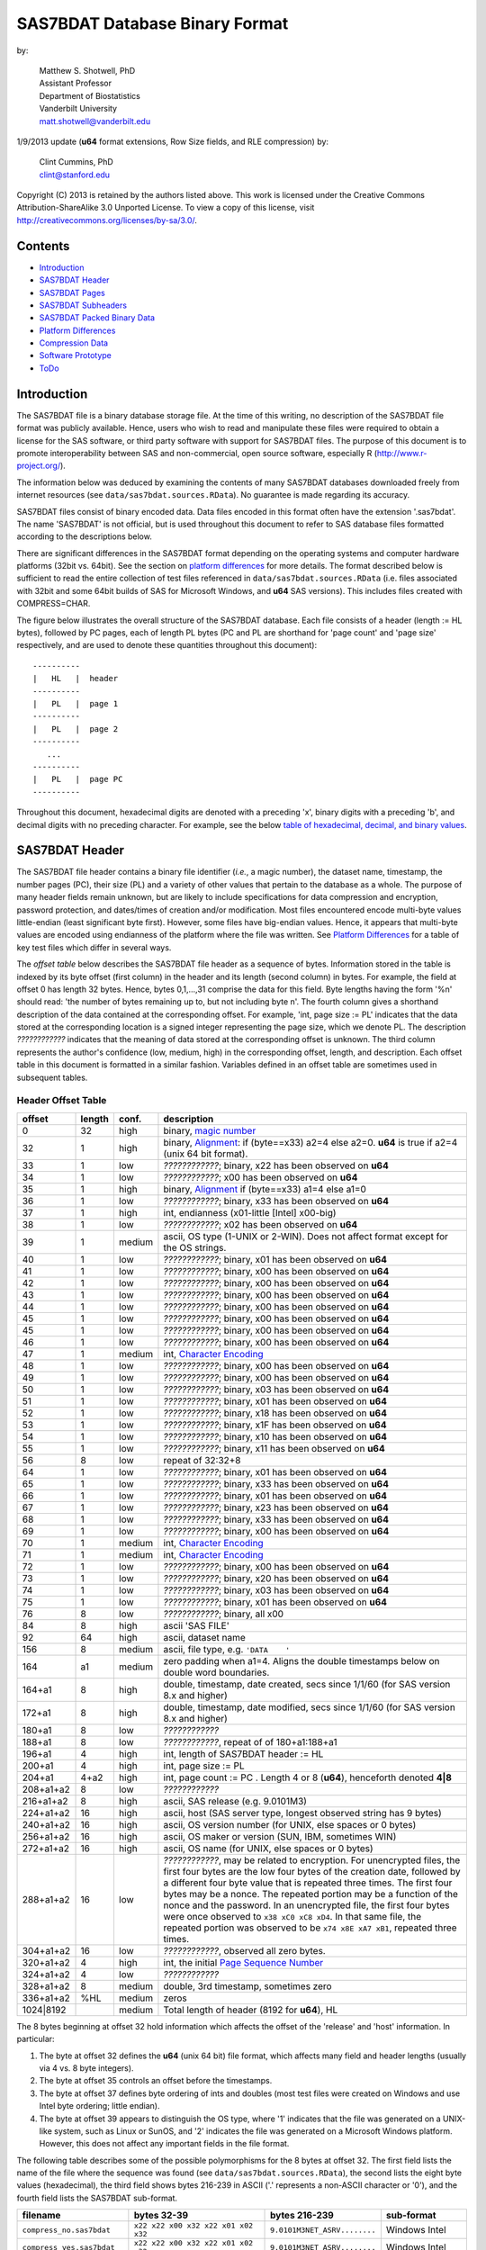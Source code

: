 ===============================
SAS7BDAT Database Binary Format
===============================

by:

    | Matthew S. Shotwell, PhD
    | Assistant Professor
    | Department of Biostatistics
    | Vanderbilt University
    | matt.shotwell@vanderbilt.edu

1/9/2013 update (**u64** format extensions, Row Size fields, and RLE compression) by:

    | Clint Cummins, PhD
    | clint@stanford.edu


Copyright (C) 2013 is retained by the authors listed above.
This work is licensed under the Creative Commons Attribution-ShareAlike 3.0 Unported License.
To view a copy of this license, visit http://creativecommons.org/licenses/by-sa/3.0/.

Contents
========

- `Introduction`_
- `SAS7BDAT Header`_
- `SAS7BDAT Pages`_
- `SAS7BDAT Subheaders`_
- `SAS7BDAT Packed Binary Data`_
- `Platform Differences`_
- `Compression Data`_
- `Software Prototype`_
- `ToDo`_

Introduction
============

The SAS7BDAT file is a binary database storage file.
At the time of this writing, no description of the SAS7BDAT file format was publicly available.
Hence, users who wish to read and manipulate these files were required to obtain a license for the SAS software, or third party software with support for SAS7BDAT files.
The purpose of this document is to promote interoperability between SAS and non-commercial, open source software, especially R (http://www.r-project.org/).

The information below was deduced by examining the contents of many SAS7BDAT databases downloaded freely from internet resources (see ``data/sas7bdat.sources.RData``).
No guarantee is made regarding its accuracy.

SAS7BDAT files consist of binary encoded data.
Data files encoded in this format often have the extension '.sas7bdat'.
The name 'SAS7BDAT' is not official, but is used throughout this document to refer to SAS database files formatted according to the descriptions below.

There are significant differences in the SAS7BDAT format depending on the operating systems and computer hardware platforms (32bit vs. 64bit).
See the section on `platform differences`_ for more details.
The format described below is sufficient to read the entire collection of test files referenced in ``data/sas7bdat.sources.RData`` (i.e. files associated with 32bit and some 64bit builds of SAS for Microsoft Windows, and **u64** SAS versions).
This includes files created with COMPRESS=CHAR.

The figure below illustrates the overall structure of the SAS7BDAT database.
Each file consists of a header (length := HL bytes), followed by PC pages, each of length PL bytes (PC and PL are shorthand for 'page count' and 'page size' respectively, and are used to denote these quantities throughout this document)::

  ----------
  |   HL   |  header 
  ----------
  |   PL   |  page 1
  ----------
  |   PL   |  page 2
  ----------
     ...
  ----------
  |   PL   |  page PC
  ----------

Throughout this document, hexadecimal digits are denoted with a preceding 'x', binary digits with a preceding 'b', and decimal digits with no preceding character.
For example, see the below `table of hexadecimal, decimal, and binary values`_.

SAS7BDAT Header
===============

The SAS7BDAT file header contains a binary file identifier (*i.e.*, a magic number), the dataset name, timestamp, the number pages (PC), their size (PL) and a variety of other values that pertain to the database as a whole.
The purpose of many header fields remain unknown, but are likely to include specifications for data compression and encryption, password protection, and dates/times of creation and/or modification.
Most files encountered encode multi-byte values little-endian (least significant byte first).
However, some files have big-endian values.
Hence, it appears that multi-byte values are encoded using endianness of the platform where the file was written.
See `Platform Differences`_ for a table of key test files which differ in several ways.

The *offset table* below describes the SAS7BDAT file header as a sequence of bytes.
Information stored in the table is indexed by its byte offset (first column) in the header and its length (second column) in bytes.
For example, the field at offset 0 has length 32 bytes. Hence, bytes 0,1,...,31 comprise the data for this field.
Byte lengths having the form '%n' should read: 'the number of bytes remaining up to, but not including byte n'.
The fourth column gives a shorthand description of the data contained at the corresponding offset.
For example, 'int, page size := PL' indicates that the data stored at the corresponding location is a signed integer representing the page size, which we denote PL.
The description *????????????* indicates that the meaning of data stored at the corresponding offset is unknown.
The third column represents the author's confidence (low, medium, high) in the corresponding offset, length, and description.
Each offset table in this document is formatted in a similar fashion.
Variables defined in an offset table are sometimes used in subsequent tables.

Header Offset Table
-------------------

.. class:: offset-table

==============  ======  ======  ===============================================
offset          length  conf.   description
==============  ======  ======  ===============================================
0               32      high    binary, `magic number`_
32              1       high    binary, Alignment_: if (byte==x33) a2=4 else a2=0.  **u64** is true if a2=4 (unix 64 bit format).
33              1       low     *????????????*; binary, x22 has been observed on **u64**
34              1       low     *????????????*; x00 has been observed on **u64**
35              1       high    binary, Alignment_  if (byte==x33) a1=4 else a1=0
36              1       low     *????????????*; binary, x33 has been observed on **u64**
37              1       high    int, endianness (x01-little [Intel] x00-big)
38              1       low     *????????????*; x02 has been observed on **u64**
39              1       medium  ascii, OS type (1-UNIX or 2-WIN).  Does not affect format except for the OS strings.
40              1       low     *????????????*; binary, x01 has been observed on **u64**
41              1       low     *????????????*; binary, x00 has been observed on **u64**
42              1       low     *????????????*; binary, x00 has been observed on **u64**
43              1       low     *????????????*; binary, x00 has been observed on **u64**
44              1       low     *????????????*; binary, x00 has been observed on **u64**
45              1       low     *????????????*; binary, x00 has been observed on **u64**
45              1       low     *????????????*; binary, x00 has been observed on **u64**
46              1       low     *????????????*; binary, x00 has been observed on **u64**
47              1       medium  int, `Character Encoding`_
48              1       low     *????????????*; binary, x00 has been observed on **u64**
49              1       low     *????????????*; binary, x00 has been observed on **u64**
50              1       low     *????????????*; binary, x03 has been observed on **u64**
51              1       low     *????????????*; binary, x01 has been observed on **u64**
52              1       low     *????????????*; binary, x18 has been observed on **u64**
53              1       low     *????????????*; binary, x1F has been observed on **u64**
54              1       low     *????????????*; binary, x10 has been observed on **u64**
55              1       low     *????????????*; binary, x11 has been observed on **u64**
56              8       low     repeat of 32:32+8
64              1       low     *????????????*; binary, x01 has been observed on **u64**
65              1       low     *????????????*; binary, x33 has been observed on **u64**
66              1       low     *????????????*; binary, x01 has been observed on **u64**
67              1       low     *????????????*; binary, x23 has been observed on **u64**
68              1       low     *????????????*; binary, x33 has been observed on **u64**
69              1       low     *????????????*; binary, x00 has been observed on **u64**
70              1       medium  int, `Character Encoding`_
71              1       medium  int, `Character Encoding`_
72              1       low     *????????????*; binary, x00 has been observed on **u64**
73              1       low     *????????????*; binary, x20 has been observed on **u64**
74              1       low     *????????????*; binary, x03 has been observed on **u64**
75              1       low     *????????????*; binary, x01 has been observed on **u64**
76              8       low     *????????????*; binary, all x00
84              8       high    ascii 'SAS FILE'
92              64      high    ascii, dataset name
156             8       medium  ascii, file type, e.g. ``'DATA    '``
164             a1      medium  zero padding when a1=4.  Aligns the double timestamps below on double word boundaries.
164+a1          8       high    double, timestamp, date created, secs since 1/1/60 (for SAS version 8.x and higher)
172+a1          8       high    double, timestamp, date modified, secs since 1/1/60 (for SAS version 8.x and higher)
180+a1          8       low     *????????????*
188+a1          8       low     *????????????*, repeat of of 180+a1:188+a1
196+a1          4       high    int, length of SAS7BDAT header := HL
200+a1          4       high    int, page size := _`PL`
204+a1          4+a2    high    int, page count := PC .  Length 4 or 8 (**u64**), henceforth denoted **4|8**
208+a1+a2       8       low     *????????????*
216+a1+a2       8       high    ascii, SAS release  (e.g. 9.0101M3)
224+a1+a2       16      high    ascii, host  (SAS server type, longest observed string has 9 bytes)
240+a1+a2       16      high    ascii, OS version number (for UNIX, else spaces or 0 bytes)
256+a1+a2       16      high    ascii, OS maker or version (SUN, IBM, sometimes WIN)
272+a1+a2       16      high    ascii, OS name (for UNIX, else spaces or 0 bytes)
288+a1+a2       16      low     *????????????*, may be related to encryption.  For unencrypted files, the first four bytes are the low four bytes of the creation date, followed by a different four byte value that is repeated three times.  The first four bytes may be a nonce.  The repeated portion may be a function of the nonce and the password.  In an unencrypted file, the first four bytes were once observed to ``x38 xC0 xC8 xD4``.  In that same file, the repeated portion was observed to be ``x74 x8E xA7 xB1``, repeated three times.
304+a1+a2       16      low     *????????????*, observed all zero bytes.
320+a1+a2       4       high    int, the initial `Page Sequence Number`_
324+a1+a2       4       low     *????????????*
328+a1+a2       8       medium  double, 3rd timestamp, sometimes zero
336+a1+a2       %HL     medium  zeros
1024|8192               medium  Total length of header (8192 for **u64**), HL
==============  ======  ======  ===============================================

The 8 bytes beginning at offset 32 hold information which affects the offset of the 'release' and 'host' information.
In particular:

1. The byte at offset 32 defines the **u64** (unix 64 bit) file format, which affects many field and header lengths (usually via 4 vs. 8 byte integers).
2. The byte at offset 35 controls an offset before the timestamps.
3. The byte at offset 37 defines byte ordering of ints and doubles (most test files were created on Windows and use Intel byte ordering; little endian).
4. The byte at offset 39 appears to distinguish the OS type, where '1' indicates that the file was generated on a UNIX-like system, such as Linux or SunOS, and '2' indicates the file was generated on a Microsoft Windows platform. However, this does not affect any important fields in the file format.

The following table describes some of the possible polymorphisms for the 8 bytes at offset 32.
The first field lists the name of the file where the sequence was found (see ``data/sas7bdat.sources.RData``), the second lists the eight byte values (hexadecimal), the third field shows bytes 216-239 in ASCII ('.' represents a non-ASCII character or '\0'), and the fourth field lists the SAS7BDAT sub-format.

=========================== =================================== ============================ ======================
filename                    bytes 32-39                         bytes 216-239                sub-format
=========================== =================================== ============================ ======================
``compress_no.sas7bdat``    ``x22 x22 x00 x32 x22 x01 x02 x32`` ``9.0101M3NET_ASRV........`` Windows Intel
``compress_yes.sas7bdat``   ``x22 x22 x00 x32 x22 x01 x02 x32`` ``9.0101M3NET_ASRV........`` Windows Intel
``lowbwt_i386.sas7bdat``    ``x22 x22 x00 x32 x22 x01 x02 x32`` ``9.0202M0W32_VSPRO.......`` Windows Intel
``missing_values.sas7bdat`` ``x22 x22 x00 x32 x22 x01 x02 x32`` ``9.0202M0W32_VSPRO.......`` Windows Intel
``obs_all_perf_1.sas7bdat`` ``x22 x22 x00 x32 x22 x01 x02 x32`` ``9.0101M3XP_PRO..........`` Windows Intel
``adsl.sas7bdat``           ``x22 x22 x00 x33 x33 x01 x02 x32`` ``....9.0202M3X64_ESRV....`` Windows x64 Intel
``eyecarex.sas7bdat``       ``x22 x22 x00 x33 x22 x00 x02 x31`` ``....9.0000M0WIN.........`` Unix non-Intel
``lowbwt_x64.sas7bdat``     ``x22 x22 x00 x33 x33 x01 x02 x32`` ``....9.0202M2X64_VSPRO...`` Windows x64 Intel
``natlterr1994.sas7bdat``   ``x33 x22 x00 x33 x33 x00 x02 x31`` ``........9.0101M3SunOS...`` u64 Unix non-Intel
``natlterr2006.sas7bdat``   ``x33 x22 x00 x33 x33 x00 x02 x31`` ``........9.0101M3SunOS...`` u64 Unix non-Intel
``txzips.sas7bdat``         ``x33 x22 x00 x33 x33 x01 x02 x31`` ``........9.0201M0Linux...`` u64 Unix Intel
=========================== =================================== ============================ ======================

.. _`table of hexadecimal, decimal, and binary values`:

The binary representation for the hexadecimal values present in the table above are given below.

===========  =======  =============
hexadecimal  decimal  binary
===========  =======  =============
``x01``      ``001``  ``b00000001``
``x02``      ``002``  ``b00000010``
``x22``      ``034``  ``b00010010``
``x31``      ``049``  ``b00011001``
``x32``      ``050``  ``b00011010``
``x33``      ``051``  ``b00011011``
===========  =======  =============

Alignment
+++++++++

In files generated by 64 bit builds of SAS, 'alignment' means that all data field offsets containing doubles or 8 byte ints should be a multiple of 8 bytes.
For files generated by 32 bit builds of SAS, the alignment is 4 bytes.
Because `SAS7BDAT Packed Binary Data`_ may contain double precision values, it appears that all data rows are 64 bit aligned, regardless of whether the file was written with a 32 bit or 64 bit build of SAS.
Alignment of data structures according to the platform word length (4 bytes for 32 bit, and 8 bytes for 64 bit architectures) facilitates efficient operations on data stored in memory.
It also suggests that parts of SAS7BDAT data file format are platform dependent.
One theory is that the SAS implementation utilizes a common C or C++ structure or class to reference data stored in memory.
When compiled, these structures are aligned according to the word length of the target platform. Of course, when SAS was originally written, platform differences may not have been foreseeable.
Hence, these inconsistencies may not have been intentional.

Magic Number
++++++++++++

The SAS7BDAT magic number is the following 32 byte (hex) sequence::

   x00 x00 x00 x00   x00 x00 x00 x00
   x00 x00 x00 x00   xc2 xea x81 x60
   xb3 x14 x11 xcf   xbd x92 x08 x00
   x09 xc7 x31 x8c   x18 x1f x10 x11

In all test files except one (not listed in ``data/sas7bdat.sources.RData``), the magic number above holds.
The one anomalous file has the following magic number::

   x00 x00 x00 x00   x00 x00 x00 x00
   x00 x00 x00 x00   x00 x00 x00 x00 
   x00 x00 x00 x00   x00 x00 x00 x00 
   x00 x00 x00 x00   x18 x1f x10 x11

In addition, the anomalous file is associated with the SAS release "3.2TK".
Indeed, this file may not have been written by SAS.
Otherwise, the anomalous file appears to be formatted similarly to other test files.

Character Encoding
++++++++++++++++++

A one byte integer at header offset 47, 70, and 71 indicates the character encoding of string data.
The different values may indicate different encodings of different sections of text.
The table below lists the values that are known to occur and the associated character encoding.

==============  ==============  =============
Encoding byte   SAS name        iconv name
==============  ==============  =============
0               (Unspecified)   (Unspecified)
20              utf-8           UTF-8
28              us-ascii        US-ASCII
29              latin1          ISO-8859-1
30              latin2          ISO-8859-2
31              latin3          ISO-8859-3
32              latin4          ISO-8859-4
33              cyrillic        ISO-8859-5
34              arabic          ISO-8859-6
35              greek           ISO-8859-7
36              hebrew          ISO-8859-8
37              latin5          ISO-8859-9
38              latin6          ISO-8859-10
39              thai            ISO-8859-11
40              latin9          ISO-8859-15
41              pcoem437        CP437
42              pcoem850        CP850
43              pcoem852        CP852
44              pcoem857        CP857
45              pcoem858        CP858
46              pcoem862        CP862
47              pcoem864        CP864
48              pcoem865        CP865
49              pcoem866        CP866
50              pcoem869        CP869
51              pcoem874        CP874
52              pcoem921        CP921
53              pcoem922        CP922
54              pcoem1129       CP1129
55              msdos720        CP720
56              msdos737        CP737
57              msdos775        CP775
58              pcoem860        CP860
59              pcoem863        CP863
60              wlatin2         WINDOWS-1250
61              wcyrillic       WINDOWS-1251
62              wlatin1         WINDOWS-1252
63              wgreek          WINDOWS-1253
64              wturkish        WINDOWS-1254
65              whebrew         WINDOWS-1255
66              warabic         WINDOWS-1256
67              wbaltic         WINDOWS-1257
68              wvietnamese     WINDOWS-1258
69                              MACROMAN
70                              MACARABIC
71                              MACHEBREW
72                              MACGREEK
73                              MACTHAI
75                              MACTURKISH
76                              MACUKRAINE
118             ms-950          WINDOWS-950
119             euc-tw          EUC-TW
123             big5            BIG-5
125             euc-cn          EUC-CN
126             ms-936          WINDOWS-936
128             zwin            CP1381
134             euc-jp          EUC-JP
138             shift-jis       SHIFT-JIS
140             euc-kr          EUC-KR
141             kpce            CP949
142             kwin            CP949
163                             MACICELAND
167                             ISO-2022-JP
168                             ISO-2022-KR
169                             ISO-2022-CN
172                             ISO-2022-CN-EXT
204             any             (Unspecified)
205                             GB18030
227             latin8          ISO-8859-14
245                             MACCROATIAN
246                             MACCYRILLIC
247                             MACROMANIA
248                             SHIFT_JISX0213
==============  ==============  =============

When the encoding is unspecified, the file uses the encoding of the SAS session that produced it (usually Windows-1252).

Page Sequence Number
++++++++++++++++++++

Following the header, the content of a SAS7BDAT file is chunked into pages of a constant size (PL_ bytes).
Each of these pages has a unique four-byte integer, which acts as a page sequence number.
Instead of starting at page 1 and incrementing from there, the page sequence numbers start at a seemingly random number and then "increment" in a well-defined but haphazard manner.
The exact way in which they increment is unknown.

For example, if the initial page sequence number is xE2677F63, then it increments by going down by 1 four times, then up by 7 once (e.g., x63,x62,x61,x60, x67,x66,x65,x64, x6B,x6A,x69,x68, x6F,...).
If the initial page sequence number is xAB353E75, it increments by going up by 1 four times, then down by 7 % 16 (e.g., x75,x76,x77, x70,x71,x72,x73, x7C,x7D,x7E,x7F, x78,...).
For an initial sequence number of x3664FB5A, the value increments by going up by 1, then down by 4 (e.g., x5A,x5B, x58,x59, x5E,x5F, x5C,x5D, x52,x53, x50,x51, x56,x57, x54,x55, ...).

When reading a SAS7BDAT file, the page sequence numbers may be ignored.
When writing a SAS7BDAT file, a known sequence can used.

A relatively simple page sequence is one that starts with xF4A4FFF6.
It increments the low four bits with the pattern x6,x7, x4,x5, x2,x3, x0,x1, xE,xF, xC,xD xA,xB, x8,x9.
To go higher than x9, the low four bits restart at x6 and the rest of the number (xFFA4FF??) decrements by 1.

For example::

  xF4A4FFF6 - initial
  xF4A4FFF7 - page 1
  xF4A4FFF4 - page 2
  xF4A4FFF5 - page 3
  xF4A4FFF2 - page 4
  xF4A4FFF3 - page 5
  xF4A4FFF0 - page 6
  xF4A4FFF1 - page 7
  xF4A4FFFE - page 8
  xF4A4FFFF - page 9
  xF4A4FFFC - page 10
  xF4A4FFFD - page 11
  xF4A4FFFA - page 12
  xF4A4FFFB - page 13
  xF4A4FFF8 - page 14
  xF4A4FFF9 - page 15

  xF4A4FFE6 - page 16
  xF4A4FFE7 - page 17
  ...
  xF4A4FF08 - page 254
  xF4A4FF09 - page 255
  xF4A4FEF6 - page 256
  xF4A4FEF7 - page 257
  ...


SAS7BDAT Pages
==============

Following the SAS7BDAT header are pages of meta-information and data.
Each page can be one of (at least) four types.
The first three are those that contain meta-information (e.g. field/column attributes), packed binary data, or a combination of both.
These types are denoted 'meta', 'data', and 'mix' respectively.
Meta-information is required to correctly interpret the packed binary information.
Hence, this information must be parsed first.
A 'meta' page contains only meta-information.
A 'mix' page contains both meta-information and data.
A 'data' page contains only data.
In test files, the pages are ordered as zero or more 'meta' pages, followed by a 'mix' page, followed by zero or more 'data' pages.
In some test data files, there is a fourth page type, denoted 'amd'.
This page usually occurs last, and appears to contain amended meta-information.

Conceptually, all pages have the same structure and some parts are optional::

  ---------------------------------
  |            header             |  required 24|40 byte header
  |-------------------------------|
  |      subheader pointers       |  meta-information
  |-------------------------------|
  |  SAS7BDAT packed binary data  |  data
  |-------------------------------|
  |         unused space          |
  |-------------------------------|
  |  deleted flags for data rows  |  data
  |-------------------------------|
  | subheaders (meta-information) |  meta-information
  ---------------------------------

The `page offset table`_ below describes each page type.

Page Offset Table
-----------------

.. class:: offset-table

==============  ==============  ======  ===============================================
offset          length          conf.   description
==============  ==============  ======  ===============================================
0               4               high    int, next `Page Sequence Number`_
4               8|20            low     *????????????*
12|24           4|8             low     number of unused bytes on page
16|32           2               medium  int, bit field `page type`_ := PGTYPE
18|34           2               medium  int, data block count := _`BC`
20|36           2               medium  int, `subheader pointers`_ count := _`SC` <= `BC`_
22|38           2               low     *????????????*
24|40           SC*SL           high    SC `subheader pointers`_, SL = 12|24
24|40+SC*SL     DL              medium  8 byte alignment padding; DL = SC*SL - (((SC*SL + 7) % 8) * 8)
24|40+SC*SL+DL  RC * RL_        medium  `SAS7BDAT packed binary data`_ data row count := RC = (BC-SC)
B               % PL_           medium  subheader data, deleted flags, and/or unused bytes
==============  ==============	======  ===============================================

Page Type
+++++++++

.. class:: page-type-table

======  ====    ==========  ======================  ===================================
PGTYPE  name    subheaders  uncompressed row data   compressed row data
                            (after subheaders)      (in subheaders)
======  ====    ==========  ======================  ===================================
0       meta    yes (SC>0)  no  (BC=SC)             yes
256     data    no  (SC=0)  yes (RC=BC)             no
512     mix     yes (SC>0)  yes (RC=BC-SC)          no
1024    amd     yes?        yes?                    no?
16384   meta    yes (SC>0)  no (BC=SC)              yes
-28672  comp    no          no                      no
======  ====    ==========  ======================  ===================================

There are at least four page types 'meta', 'data', 'mix', and 'amd'.
These types are encoded in the most significant byte of a two byte bit field at page offset 16|32.
If no bit is set, the following page is of type 'meta'.
If the first, second, or third bits are set, then the page is of type 'data', 'mix', or 'amd', respectively.
Hence, if the two bytes are interpreted as an unsigned integer, then the 'meta', 'data', 'mix', and 'amd' types correspond to 0, 256, 512, and 1024, respectively. In compressed files, other bits (and sometimes multiple bits) have been set (e.g., ``1 << 16 | 1 << 13``, which is ``-28672`` signed, or ``36864`` unsigned).
However, the pattern is unclear.

If a page has meta-information, then it is of type 'meta', 'mix', or 'amd' and beginning at offset byte 24|40 are a sequence of SC SL-byte `subheader pointers`_, which point to an offset farther down the page, starting at the end of the page and moving backward.
`SAS7BDAT Subheaders`_ stored at these offsets hold meta-information about the database, including the column names, labels, and types.

If a page has data, then it is of type 'mix' or 'data'.
In page of type 'mix', packed binary data **begins at the next 8 byte boundary following the last subheader pointer**.
Formally, the data begin at offset 24|40+SC*SL+DL, where DL = (24|40+SC*SL+7) % 8 * 8 and '%' is the modulo operator.
If a page is of type 'data', then packed binary data begins at offset 24|40, because SC=0.

The 'comp' page was observed as page 2 of the `compress_yes.sas7bdat` test file (not distributed with the ``sas7bdat`` package).
It has BC and SC fields, but no subheader pointers.
It contains some initial data and 2 tables. The first table has many rows of length 24; its purpose is unknown.
The second table has one entry per data page with the page number and the number of data rows on the page for SC pages.
It could be used to access a particular row without reading all preceding data pages.

Subheader Pointers
++++++++++++++++++

The subheader pointers encode information about the offset and length of subheaders relative to the beginning of the page where the subheader pointer is located.

.. class:: offset-table

======= ======  ======  ===============================================
offset  length  conf.   description
======= ======  ======  ===============================================
0       4|8     high    int, offset from page start to subheader
4|8     4|8     high    int, length of subheader := _`QL`
8|16    1       medium  int, compression := _`COMP`
9|17    1       low     int, subheader type := ST
10|18   2|6     low     zeroes
12|24           high    Total length of subheader pointer 12|24 (**u64**), SL
======= ======  ======  ===============================================

When COMP=1, the subheader pointer should be ignored.
In this case QL is usually 0.
From observation, the final subheader pointer on a page always has COMP=1.
This may be used to indicate the end of the subheader pointers array.

======= ============
`COMP`_ description
======= ============
0       uncompressed
1       truncated (ignore data)
4       RLE compressed row data with control byte
======= ============

The subheaders with ST=0 have fixed size and the subheaders with ST=1 have a variable size.
All subheaders with ST=1 have an integer at offset 4|8 that is 4|8 bytes long whose value is the size of the subheader minus the size of the signature and the padding at the end of the subheader.

====    ============
ST      subheaders
====    ============
0       Row Size, Column Size, Subheader Counts, Column Format and Label, in Uncompressed file
1       Column Text, Column Names, Column Attributes, Column List
1       all subheaders (including row data), in Compressed file.
====    ============


SAS7BDAT Subheaders
===================

Subheaders contain meta-information regarding the SAS7BDAT database, including row and column counts, column names, labels, and types.
Each subheader is associated with a four- or eight-byte 'signature' (**u64**) that identifies the subheader type, and hence, how it should be parsed.

Some subheaders types may appear more than once.  The `Column Format subheader` is repeated once per variable.
The subheaders with variable sizes may appear more than once if its content would not fit in the space remaining on the page or within the maximum subheader size of 32767 bytes.
In all cases, when a subheader type appears more than once, all subheaders of the same type are consecutive within the SAS7BDAT file.
Furthermore, the subheader types are ordered as follows within the `Subheader Pointers`_ table.

1. `Row Size subheader`_
2. `Column Size subheader`_
3. `Subheader Counts subheader`_
4. `Column Text subheader`_
5. `Column Name subheader`_
6. `Column Attributes subheader`_
7. `Column List subheader`_
8. `Column Format and Label subheader`_

The subheaders cross-reference each other in two structured ways: with a "subheader location" and a "text reference".

A "_`subheader location`" field is composed of two integers, each 4|8 bytes long.
The first integer is the index of the page that has the subheader, with 1 indicating the page that immediately follows the file header.
The second integer is the index of the subheader pointer within the page's subheader pointer table.
A value of 1 indicates the subheader that is referred to by the first subheader pointer in the table, which is typically the last subheader physically on the page.
Both values may be 0 to indicate that the referent subheader does not exist.

A "_`text reference`" field is a pointer to a string of meta-information text, such as a variable name or a variable label.
All meta-information text for a SAS7BDAT is held within a `Column Text subheader`_ and a "text reference" is the location of a string within those subheaders.
A text reference field consists of three integers, each 2 bytes long.
The first integer is the index of the Column Text subheader, since there may be more than one of them.
A value of 0 indicates the first Column Text subheader.
The second integer is the offset of the text within the Column Text subheader from the end of the signature at offset 4|8.
This is always a multiple of 4.  The third integer is the size of the text, in bytes.
All references to the empty string (a string with 0 size) are given as three zeros.

Row Size Subheader
------------------

The row size subheader holds information about row length (in bytes), their total count, and their count on a page of type 'mix'.
Fields at offset 28|56 and higher are not needed to read the file, but are documented here for completeness.
Some of these appear to be buffer sizes that could be preallocated to hold the rest of the dataset.
Others appear to the location of metadata-information.
The four test files used for example data in the higher fields are ``eyecarex.sas7bdat``, ``acadindx.sas7bdat``, ``natlterr1994.sas7bdat``, ``txzips.sas7bdat`` (non-Intel/Intel x regular/u64).

.. class:: offset-table

=========   =========   ======  ===============================================
offset      length      conf.   description
=========   =========   ======  ===============================================
0           4|8         high    binary, signature xF7F7F7F7|xF7F7F7F700000000
4|8         4|8         low     *????????????*; x00 has been observed on **u64**
8|16        4|8         low     *????????????*; the number of subheaders + 2
12|24       4|8         low     *????????????*; x00 has been observed on **u64**
16|32       4|8         low     *????????????*; x00223011 has been observed on **u64**
20|40       4|8         high    int, row length (in bytes) := _`RL`.  This is the sum of all column lengths, rounded up to the nearest multiple of 8 if there's a numeric column.
24|48       4|8         high    int, total row count := TRC, includes deleted rows
28|56       4|8         low     *????????????*; number of deleted rows
32|64       4|8         low     *????????????*; x00 has been observed on **u64**
36|72       4|8         medium  int, number of `Column Format and Label Subheader`_ on first page where they appear := _`NCFL1`
40|80       4|8         medium  int, number of `Column Format and Label Subheader`_ on second page where they appear (or 0) := _`NCFL2`
44|88       4|8         medium  Sum of the size of the payload of all `Column List Subheader`_ (subheader size - 28)
48|92       4|8         medium  Sum of the length of all variable names
52|104      4|8         medium  int, page size, equals PL
56|112      4|8         low     *????????????*; x00 has been observed on **u64**
60|120      4|8         medium  int, max possible row count on "mix" page := _`MRC`.  This may be larger than the actual number of rows on the mix page.
64|128      8|16        medium  sequence of 8|16 xFF, end of initial header
72|144      148|296     medium  zeroes
220|440     4           low     int, initial `Page Sequence Number`_ (equals value at offset 0 of first page)
224|444     28|44       low     zeroes
252|488     4|8         medium  zero usually, or 1 if dataset has processed with a PROC DATASETS REPAIR statement
256|496     4|8         medium  zero usually, or a timestamp if the dataset was processed with a PROC DATASETS REPAIR statement
260|504     4|8         medium  zero usually, or a timestamp if the dataset was processed with a PROC DATASETS REPAIR statement
264|512     8|16        low     two 4|8 byte integer values 1, 2 observed.  May be the `subheader location`_ of the first `Column Size Subheader`_
272|528     8|16        medium  two 4|8 byte integer values, a `subheader location`_ of the final subheader that isn't truncated (COMP is not 1)
280|544     8|16        medium  two 4|8 byte integer values that indicate the location of the first row of data.  This is like a `subheader location` in that the first integer is a page index and the second one is "block" index.  The integers are 0 and 3 if the dataset has no rows (TRC=0).  If the first row is on a 'mix' page, then the second integer the number of subheaders on the page plus 1.  Otherwise, the values are the index of the first 'data' page and 1.
288|560     8|16        medium  two 4|8 byte integer values that indicate the location of the final row of data.  The integers are 0 and 3 if the dataset has no rows (TRC=0).  If the final row is on a 'mix' page, then the second integer is the number of subheaders on the page plus the number of rows (TRC).  Otherwise, the values are the index of the final 'data' page and the number of rows on that page.
296|576     8|16        medium  the `subheader location`_ of the first `Column Format and Label subheader`_
304|592     40|80       low     zeroes
344|672     6           low     three two-byte integers: usually <0, 0|8, 4>.  This may be a `text reference`_ to the compression string.
350|678     6           high    A `text reference`_ to the dataset label
356|684     6           medium  A `text reference`_ to the dataset type, also called Creator Software := CSTR
362|690     6           low     zeroes, possibly a `text reference`_ to something that is the empty string in all test data files
368|696     6           low     three two-byte integers: usually <12, 8, 0>.  Possibly a `text reference`_ to the second entry in the first Column Text subheader.
376|702     6           low     A `text reference`_ to the Creator PROC step name := CPTR
382|710     34          low     zeroes
416|744     2           low     int, value 4
418|746     2           low     int, value 1
420|748     2           medium  int, number of Column Text subheaders in file := _`NCT`
422|750     2           medium  int, length of longest column name := MXNAM
424|752     2           medium  int, length of longest column label := MXLAB
426|754     12          low     zeroes
438|766     2           medium  int, number of data rows on a full 'data' page: INT[8*(PL - 24|40)/(1+8 * RL_)] (the space on a page after the header, divided by the row length + 1 bit for each row's deleted flag, rounded down); 0 for compressed file
440|768     4|8         low     zeroes
444|776     4|8         medium  TRC, repeated
448|784     19|11       low     zeroes
467|795     1           low     int, bit field, values 1,5
468|796     12          low	zeroes
480|808                 medium  Total length of subheader, QL
=========   =========   ======  ===============================================



Column Size Subheader 
---------------------

The column size subheader holds the number of columns (variables).

.. class:: offset-table

======= ======  ======  =================================
offset  length  conf.   description
======= ======  ======  =================================
0       4|8     high    binary, signature xF6F6F6F6|xF6F6F6F600000000
4|8     4|8     high    int, number of columns := NCOL
8|16    4|8     low     *????????????*  usually zeroes
12|24           medium  Total length of subheader, QL
======= ======  ======  =================================


Subheader Counts Subheader
--------------------------

This subheader contains information on the first and last appearances of at least 7 common subheader types.
Any of these subheaders may appear once or more. Multiple instances of a subheader provide information for an exclusive subset of columns.
The order in which data is read from multiple subheaders corresponds to the reading order (left to right) of columns.
The structure of this subheader was deduced and reported by Clint Cummins.

.. class:: offset-table

=========   ======= ======  ===============================================
offset      length  conf.   description
=========   ======= ======  ===============================================
0           4|8     high    int, signature -1024 (x00FCFFFF|x00FCFFFFFFFFFFFF)
4|8         4|8     low     int, length or offset, usually >= 48
8|16        4|8     low     int, usually 4
12|24       2       low     int, usually 7 (number of nonzero SCVs?)
14|26       50|94   low     *????????????*
64|120      12*LSCV medium  12 `subheader count vectors`_, length := LSCV = 20|40 bytes each
304|600             medium  Total length of subheader, QL
=========   ======= ======  ===============================================

Subheader Count Vectors
+++++++++++++++++++++++

The subheader count vectors encode information for each of 4 common subheader types, and potentially 12 total subheader types.

.. class:: offset-table

======= ======  ======  =====================================================
offset  length  conf.   description
======= ======  ======  =====================================================
0       4|8     high    int, subheader signature (see list below)
4|8     8|16    medium  two 4|8 byte integer values, the `subheader location`_ of where this subheader first appears := <PAGE1, LOC1>
12|24   8|16    medium  two 4|8 byte integer values, the `subheader location`_ of where this subheader last appears := <PAGEL, LOCL>
20|40           medium  Total length of subheader count vector, LSCV
======= ======  ======  =====================================================

The LOC1 and LOCL give the positions of the corresponding subheader pointer in PAGE1 and PAGEL, respectively.
That is, if there are SC subheader pointers on page PAGE1, then the corresponding subheader pointer first occurs at the LOC1'th position in this array, enumerating from 1.
If PAGE1=0, the subheader is not present. If PAGE1=PAGEL and LOC1=LOCL, the subheader appears exactly once.
If PAGE1!=PAGEL or LOC1!=LOCL, the subheader appears 2 or more times. In all test files, PAGE1 <= PAGEL, and the corresponding subheaders appear only once per page.
The variable `NCT`_ in the `Row Size Subheader`_ should be used to ensure that all Column Text subheaders are located (and to avoid scanning through all pages in the file when all subheaders are already located).

The first 7 binary signatures in the `Subheader Count Vectors`_ array are always:

=================== ====================
subheader signature description
=================== ====================
-4                  Column Attributes
-3                  Column Text
-1                  Column Names
-2                  Column List
-5                  unknown signature #1
-6                  unknown signature #2
-7                  unknown signature #3
=================== ====================

The remaining 5 out of 12 signatures are zeros in the observed source files.
Presumably, these are for subheaders not yet defined, or not present in the collection of test files.

A `Column Format and Label subheader`_ may appear on multiple pages, but are not indexed in Subheader Counts.
The variables NCFL1 and NCFL2 in the `Row Size subheader`_ may be helpful if you want to know in advance if these appear across multiple pages.


Column Text Subheader
---------------------

The column text subheader contains meta-information text of the SAS7BDAT.
This text is mostly associated with columns, including the column names, labels, and formats.
Some text is associated with the overall dataset, including the dataset label, type, and compression algorithm name.
This subheader does not include information about the purpose of each string, or even where one string ends and the next one begins.
Other subheaders (e.g. the `column name subheader`_) have `text reference`_ fields that refer to specific strings within this subheader.
They provide the semantics of how each string is significant to the dataset.

.. class:: offset-table

======= ======  ======  ===============================================
offset  length  conf.   description
======= ======  ======  ===============================================
0       4|8     high    int, signature -3 (xFDFFFFFF|xFDFFFFFFFFFFFFFF)
4|8     2       medium  int, size of text block (QL - 16|20)
6|10    2       low     *????????????*
8|12    2       low     *????????????*
10|14   2       low     *????????????*
12|16   2       low     *????????????*
14|18   2       low     *????????????*
16|20   varies  medium  ascii, compression & Creator PROC step name that generated data
varies  %QL     high    ascii, combined column names, labels, formats
======= ======  ======  ===============================================

This subheader sometimes appears more than once; each is a separate array.
The "subheader index" component of a `text reference`_ selects a particular text array.

The offset of a text reference is always a multiple of 4, so the strings within this subheader often end with a few bytes of value x00 for padding.

The variables CSTR and CPTR from the `Row Size subheader`_ are each a `text reference`_ to strings at the start of the first Column Text subheader (before the column name strings).
These text fields also contains compression information.
The following logic decodes these strings:

1. Set LCS=length of CSTR, LCP=length of CPTR
2. If the first 8 bytes of the field are blank, file is not compressed, and set LCS=0.  The Creator PROC step name is the LCR bytes starting at offset 16.
3. If LCS > 0 (still), the file is not compressed, the first LCS bytes are the Creator Software string (padded with nulls).  Set LCP=0.  Stat/Transfer files use this pattern.
4. If the first 8 bytes of the field are ``SASYZCRL``, the file is compressed with Run Length Encoding.  The Creator PROC step name is the LCP bytes starting at offset 24.
5. If the first 8 bytes are nonblank and options 2 or 3 above are not used, this probably indicates COMPRESS=BINARY.  We need test files to confirm this, though.

Column Name Subheader
---------------------

Column name subheaders contain a sequence of `column name pointers`_ to the offset of each column name **relative to a** `column text subheader`_.
There may be multiple column name subheaders, indexing into multiple column text subheaders.

.. class:: offset-table

======= ======  ======  ====================================================
offset  length  conf.   description
======= ======  ======  ====================================================
0       4|8     high    int, signature -1 (xFFFFFFFF|xFFFFFFFFFFFFFFFF)
4|8     2       medium  int, length of remaining subheader (QL - 16|20)
6|10    2       low     *????????????*
8|12    2       low     *????????????*
10|14   2       low     *????????????*
12|16   8*CMAX  medium  `column name pointers`_ (see below), CMAX=(QL-20|28)/8
MCN     8|12    low     zeros, 12|16 + 8*CMAX := MCN
======= ======  ======  ====================================================

Each column name subheader holds CMAX column name pointers.
When there are multiple column name subheaders, CMAX will be less than NCOL.

Column Name Pointers
++++++++++++++++++++

Each column name pointer is a `text reference`_ with two bytes of padding.

.. class:: offset-table

======  ======  ======  ======================================================
offset  length  conf.   description
======  ======  ======  ======================================================
0       2       high    int, column name index to select `Column Text Subheader`_
2       2       high    int, column name offset w.r.t. end of selected Column Text signature.  Always a multiple of 4.
4       2       high    int, column name length
6       2       low     zeros
8               high    Total length of column name pointer
======  ======  ======  ======================================================


Column Attributes Subheader
---------------------------

The column attribute subheader holds information regarding the column offsets within a data row, the column widths, and the column types (either numeric or character).
The column attribute subheader sometimes occurs more than once (in test data).
In these cases, column attributes are applied in the order they are parsed.

Columns are not always physically laid out within a row as they appear in the dataset.
The numeric columns appear first and their relative order is preserved.
This may be because reading numeric values is more efficient if they occur at offsets that are multiples of 8-bytes.
By putting all of the numeric variables first, this alignment constraint can be accomplished without adding any padding between the variables.

.. class:: offset-table

======= =========   ======  ===================================================
offset  length      conf.   description
======= =========   ======  ===================================================
0       4|8         high    int, signature -4 (xFCFFFFFF|xFCFFFFFFFFFFFFFF)
4|8     2           medium  int, length of remaining subheader
6|10    2           low     *????????????*
8|12    2           low     *????????????*
10|14   2           low     *????????????*
12|16   LCAV*CMAX   high    `column attribute vectors`_ (see below), CMAX=(QL-20|28)/LCAV, LCAV=12|16
MCA     8|12        low     MCA = 12|16 + LCAV*CMAX
======= =========   ======  ===================================================

Column Attribute Vectors 
++++++++++++++++++++++++

.. class:: offset-table

==============  ======  ======  ===============================================
offset          length  conf.   description
==============  ======  ======  ===============================================
0               4|8     high    int, column offset in data row (in bytes)
4|8             4       high    int, column width
8|12            2       medium  name flag
10|14           1       high    int, column type (1 = numeric, 2 = character)
11|15           1       low     *????????????*
12|16                   high    Total length of column attribute vector, LCAV
==============  ======  ======  ===============================================

Observed values of name flag in the source files:

=========   =================================================================
name flag   description
=========   =================================================================
4           name length <= 8
1024        usually means name length <= 8 but sometimes the length is 9-12
2048        name length > 8 but is otherwise described by VALIDVARNAME=V7
2560        name length > 8
3072        name must be quoted in SAS; it begins with a digit or contains non-alphanumeric characters
=========   =================================================================


Column Format and Label Subheader
---------------------------------

The column format and label subheader contains pointers to a column format and label **relative to a** `column text subheader`_.
Since the column label subheader only contains information regarding a single column, there are typically as many of these subheaders as columns.
The structure of column format pointers was contributed by Clint Cummins.

.. class:: offset-table

======= ======= ======  ===============================================
offset  length  conf.   description
======= ======= ======  ===============================================
0       4|8     high    int, signature -1026 (xFEFBFFFF|xFEFBFFFFFFFFFF)
4|8     12|16   low     *????????????*; zeros
16|24   2       high    integer, the "width" portion of a column's FORMAT, or 0 if it has no FORMAT
18|26   2       high    integer, the "digits" portion of a column's FORMAT, or 0 if it has no FORMAT
20|28   2       high    integer, the "width" portion of a column's INFORMAT, or 0 if it has no INFORMAT
22|30   2       high    integer, the "digits" portion of a column's INFORMAT, or 0 if it has no INFORMAT
24|32   4|8     low     *????????????*; zeros
28|40   6       high    A `text reference`_ to the text portion of a column's INFORMAT
34|46   6       high    A `text reference`_ to the text portion of a column's FORMAT
40|52   6       high    A `text reference`_ to the text portion of a column's LABEL
46|58   6       low     *????????????*
52|64           medium  Total length of subheader, QL
=======	=======	======	===============================================

Column List Subheader
---------------------

The purpose of this subheader is not clear. But the structure is partly identified.
Information related to this subheader was contributed by Clint Cummins.
``eyecarex.sas7bdat`` (created by Stat/Transfer) does not have this subheader.

This subheader is not present in datasets which have only one column.

.. class:: offset-table

======= ======  ======  ===============================================
offset  length  conf.   description
======= ======  ======  ===============================================
0       4|8     high    int, signature -2 (xFEFFFFFF|xFEFFFFFFFFFFFFFF)
4|8     2       medium  size of data in subheader; CL * 2 + MCL - 4|8
6|10    6       low     *????????????*
12|16   4|8     medium  int, length of remaining subheader
16|24   2       low     int, usually equals NCOL
18|26   2       medium  int, length of column list := CL, usually CL > NCOL
20|28   2       low     int, usually 1
22|30   2       low     int, usually equals NCOL
24|32   2       low     int, usually 3 equal values
26|34   2       low     int, usually 3 equal values
28|36   2       low     int, usually 3 equal values
30|38   2*CL    medium  `column list values`_ (see below)
MCL     8       low     usually zeros, 30|38 + 2*CL := MCL
======= ======  ======  ===============================================

Column List Values
++++++++++++++++++

These values are 2 byte integers, with (CL-NCOL) zero values.
All numbers from 1 to NCOL are present exactly once in this list, given as either positive or negative.
There are never more zero values than non-zero values.
The significance of signedness and ordering is unknown.
The values do not correspond to a sorting order of columns.

CL is a function purely of NCOL.
The function never decreases as NCOL increases.

The sign and order of the values appears to be related to the column names.

Compressed Binary Data Subheader
--------------------------------

When a SAS7BDAT file is created by SAS with the option COMPRESS=CHAR or COMPRESS=YES, each row of data is compressed independently with a Run Length Encoding (RLE) structure.
This yields a variable length compressed row.
Each such row is stored in a single subheader in sequential order, indexed by the `subheader pointers`_.
A RLE compressed data row is identified by COMP=4 in the subheader pointer, and does not have a subheader signature.
If a particular row had highly variable data and yielded no compression, it is still stored in a subheader, but uncompressed with COMP=0 instead of COMP=4.
The test file ``compress_yes.sas7bdat`` has such highly variable (random) data and all its rows are in this COMP=0 form of subheaders.
It takes up more space than the uncompressed version ``compress_no.sas7bdat``, due to the extra length of the subheader pointers.
The final subheader on a page is usually COMP=1, which indicates a truncated row to be ignored; the complete data row appears on the next page.

The SAS option COMPRESS=BINARY apparently uses a RDC (Ross Data Compression) structure instead of RLE.
We need more test files to investigate this structure, and only document RLE at present.

Run Length Encoding
+++++++++++++++++++

In RLE, the compressed row data is a series of control bytes, each optionally followed by data bytes.
The control byte specifies how the data bytes are interpreted, or is self contained.
The control byte has 2 parts - the upper 4 bits are the Command, and the lower 4 bits are the Length.
Each is an uint in the range 0-15.
For example, control byte x82 is Command 8 and Length 2, and control byte xF4 is command 15 (xF) and Length 4.
We have identified the functions of the 12 different Command values which are observed in the test files.
The RLE structure was contributed by Clint Cummins.

.. class:: rle-command-table

=======     ======  =============   ============================
Command     Length  Name            Function
=======     ======  =============   ============================
0           0       Copy64          using the first byte as a uint length L (0-255), Copy the next N=64+L bytes from the input to the output (copies 64 to 319 bytes)
1           ?       ?               *????????????*  (not observed in test files)
2           ?       ?               *????????????*  (not observed in test files)
3           ?       ?               *????????????*  (not observed in test files)
4           L       InsertByte18    Insert N=18+L copies of the next byte in the output (inserts 18 to 33 bytes)
5           ?       ?               *????????????*  (not observed in test files)
6           0       InsertBlank17   using the first byte as a uint length L, Insert N=17+L blank bytes (decimal 32, x20) in the output (inserts 17 to 273 blanks)
7           0       InsertZero17    using the first byte as a uint length L, Insert N=17+L zero bytes in the output
8           L       Copy1           using the Length bits as a uint length L (0-15), Copy the next N=1+L bytes from the input to the output (copies 1 to 16 bytes)
9           L       Copy17          Copy the next N=17+L bytes from the input to the output (copies 17 to 32 bytes)
10 (xA)     L       Copy33          Copy the next N=33+L bytes from the input to the output (copies 33 to 48 bytes)
11 (xB)     L       Copy49          Copy the next N=49+L bytes from the input to the output (copies 49 to 64 bytes)
12 (xC)     L       InsertByte3     Insert N=3+L copies of the next byte in the output (inserts 3 to 18 bytes)
13 (xD)     L       Insert@2        Insert N=2+L ``@`` bytes (decimal 64, x40) in the output (inserts 2 to 17 ``@`` bytes)
14 (xE)     L       InsertBlank2    Insert N=2+L blanks in the output
15 (xF)     L       InsertZero2     Insert N=2+L zero bytes in the output
=======     ======  =============   ============================

The most common Commands in ``obs_all_perf_1.sas7bdat`` are F and 8 (alternating).
This file is entirely 8 byte doubles, so the F commands often handle consecutive zero bytes in zero value doubles.

RLE Example 1
+++++++++++++

Compressed data row:

``87 A B C D E F G H F2 8A 1 2 3 4 5 6 7 8 9 A B D0 A1 a b c d e f g ... z``

``CB -8-data-bytes-- CB CB --11-data-bytes------ CB CB --34-data-bytes--``

``Copy1              InsertZero2                 Ins Copy33 next 34 bytes``

``Next 8 bytes       4 00h bytes                 2 x40``

There are 5 Control Bytes (CB) in the above sequence.

1. 87:  Copy1 next 8 bytes
2. F2:  InsertZero2 4 x00 bytes
3. 8A:  Copy1 next 11 bytes
4. D0:  Insert@2 2 x40 bytes
5. A1:  Copy33 next 34 bytes

Output uncompressed row:

``A B C D E F G H 00 00 00 00 1 2 3 4 5 6 7 8 9 A B 40 40 a b c ... z``

RLE Example 2
+++++++++++++

Compressed data row:

``87 A B C D E F G H C1 99 A5 a b c ... z``

``CB -8-data-bytes-- CB ar CB -last-bytes``

``Copy1 8            InsBy Copy33 38 bytes``

Control Bytes in Example 2:

1. 87:  Copy1 next 8 bytes
2. C1,99:  InsertByte3 4 x99 bytes
3. A5:  Copy33 next 38 bytes

Output uncompressed row:

``A B C D E F G H 99 99 99 99 a b c ... z``

Once a data row is uncompressed, use the `SAS7BDAT Packed Binary Data`_ description below to read the variables.



SAS7BDAT Packed Binary Data
===========================

SAS7BDAT packed binary are uncompressed, and appear after any subheaders on the page; see the `Page Offset Table`_.
These data are stored by rows, where the size of a row (in bytes) is defined by the RL field in the `row size subheader`_.
The location of each column's values within the row is given in the `column attributes subheader`_.
If at least one column has a numeric type, then the row length is padded to a multiple of 8 so that the numeric columns have a natural alignment.

When multiple rows occur on a single page, they are immediately adjacent.
When a dataset contains many rows, it is typical that the collection of rows (i.e. their data) is evenly distributed to a number of 'data' pages.
However, in test files, no single row's data is broken across two or more pages.
A single data row is parsed by interpreting the binary data according to the collection of column attributes contained in the `column attributes subheader`_.
Binary data can be interpreted in two ways, as ASCII characters, or as floating point numbers.
The column width attribute specifies the number of bytes associated with a column.
For character data, this interpretation is straight-forward.
For numeric data, interpretation of the column width is more complex.

The common binary representation of floating point numbers has three parts; the sign (``s``), exponent (``e``), and mantissa (``m``).
The corresponding floating point number is ``s * m * b ^ e``, where ``b`` is the base (2 for binary, 10 for decimal).
Under the IEEE 754 floating point standard, the sign, exponent, and mantissa are encoded by 1, 11, and 52 bits respectively, totaling 8 bytes.
In SAS7BDAT file, numeric quantities can be 3, 4, 5, 6, 7, or 8 bytes in length.
For numeric quantities of less than 8 bytes, the remaining number of bytes are truncated from the least significant part of the mantissa.
Hence, the minimum and maximum numeric values are identical for all byte lengths, but shorter numeric values have reduced precision.

Reduction in precision is characterized by the largest integer such that itself and all smaller integers have an exact representation, denoted ``M``. At best, all integers greater than ``M`` are approximated to the nearest multiple of ``b``.
The table of `numeric binary formats`_ below lists ``M`` values and describes how bits are distributed among the six possible column widths in SAS7BDAT files, and lists.

Numeric Binary Formats
----------------------

=====     =====  ====  ========  ========  ================
size      bytes  sign  exponent  mantissa  ``M``
=====     =====  ====  ========  ========  ================
24bit     3      1     11        12                    8192
32bit     4      1     11        20                 2097152
40bit     5      1     11        28               536870912
48bit     6      1     11        36            137438953472
56bit     7      1     11        44          35184372088832
64bit     8      1     11        52        9007199254740990
=====     =====  ====  ========  ========  ================

Dates, Currency, and Formatting
-------------------------------

Column formatting information is encoded within the `Column Text Subheader`_ and `Column Format and Label Subheader`_.
Columns with formatting information have special meaning and interpretation.
For example, numeric values may represent dates, encoded as the number of seconds since midnight, January 1, 1960.
The format string for fields encoded this way is "DATETIME".
Using R, these values may be converted using the as.POSIXct or as.POSIXlt functions with argument ``origin="1960-01-01"``.
The most common date format strings correspond to numeric fields, and are interpreted as follows:

========  =======================================  ============
Format    Interpretation                           R Function
========  =======================================  ============
DATE      Number of days since January 1, 1960     chron::chron
TIME      Number of seconds since midnight         as.POSIXct
DATETIME  Number of seconds since January 1, 1960  as.POSIXct
========  =======================================  ============

There are many additional format strings for numeric and character fields.

Deleted Row Flags
-----------------

For each row of data on a page, there is a bit in the deleted row flags section that declares whether the row is deleted.
A set bit (1) indicates that the row is deleted and a clear bit (0) indicates that the row is not deleted.
The bits are packed such that a single byte describes the deleted status of eight data rows.

Platform Differences
====================

The test files referenced in ``data/sas7bdat.sources.RData`` were examined over a period of time.
Files with non-Microsoft Windows markings were only observed late into the writing of this document.
Consequently (but not intentionally), the SAS7BDAT description above was first deduced for SAS datasets generated on the most commonly observed platform: Microsoft Windows.
The extensions to SAS7BDAT files for **u64** and non-Intel formats was contributed a little later by Clint Cummins.

In particular, the files ``natlerr1944.sas7bdat``, ``natlerr2006.sas7bdat`` appear to be generated on the 'SunOS' platform (**u64**, non-Intel).
``txzips.sas7bdat`` was created on Linux 64-bit SAS server (**u64**, Intel).
``eyecarex.sas7bdat`` is non-Intel, possibly 32-bit PowerPC.

The files ``cfrance2.sas7bdat``, ``cfrance.sas7bdat``, ``coutline.sas7bdat``,  ``gfrance2.sas7bdat``, ``gfrance.sas7bdat``, ``goutline.sas7bdat``, ``xfrance2.sas7bdat``, ``xfrance.sas7bdat``, ``xoutline.sas7bdat`` appear to be generated on a 32-bit 'Linux' Intel system.
They have the same format as Windows files, except for the (ignorable) OS strings in the first header.

Text may appear in non-ASCII compatible, partially ASCII compatible, or multi-byte encodings.
In particular, Kasper Sorenson discovered some text that appears to be encoded using the Windows-1252 'code page'.

**Key Test Files**

=================================   ======================================
filename                            format features
=================================   ======================================
``acadindx.sas7bdat``               non-u64, Intel (most files are like this one)
``br.sas7bdat``                     truncated doubles (widths 3,4,6; compare with br2 widths all 8)
``eyecarex.sas7bdat``               non-u64, non-Intel, written by Stat/Transfer
``txzips.sas7bdat``                 u64, Intel
``natlterr1994.sas7bdat``           u64, non-Intel
``hltheds2006.sas7bdat``            2 Column Attributes subheaders
``moshim.sas7bdat``                 3 Column Attributes subheaders
``flightdelays.sas7bdat``           2 Column Text subheaders
``ymcls_p2_long_040506.sas7bdat``   5 Column Text subheaders, first Column Attributes subheader is on page 6
``flightschedule.sas7bdat``         2+ Column Text subheaders
``internationalflight.sas7bdat``    2+ Column Text subheaders
``marchflights.sas7bdat``           2+ Column Text subheaders
``mechanicslevel1.sas7bdat``        2+ Column Text subheaders
``compress_yes.sas7bdat``           COMPRESS=CHAR, one PGTYPE=-28672, no RLE compression (COMP=0)
``obs_all_perf_1.sas7bdat``         COMPRESS=CHAR, many PGTYPE=16384, much RLE compression (COMP=4)
=================================   ======================================


Compression Data
================

The table below presents the results of compression tests on a collection of 142 SAS7BDAT data files (sources in ``data/``).
The 'type' field represents the type of compression, 'ctime' is the compression time (in seconds), 'dtime' is the decompression time, and the 'compression ratio' field holds the cumulative disk usage (in megabytes) before and after compression.
Although the ``xz`` algorithm requires significantly more time to compress these data, the decompression time is on par with gzip.

=============   ======  ======  =========================
type            ctime   dtime   compression ratio
=============   ======  ======  =========================
gzip -9         76.7s   2.6s    541M / 30.3M = 17.9
bzip2 -9        92.7s   11.2s   541M / 19.0M = 28.5
xz -9           434.2s  2.7s    541M / 12.8M = 42.3
=============   ======  ======  =========================


Software Prototype
==================

The prototype program for reading SAS7BDAT formatted files is implemented entirely in R (see file ``src/sas7bdat.R``).
Files not recognized as having been generated under a Microsoft Windows platform are rejected (for now).
Implementation of the ``read.sas7bdat`` function should be considered a 'reference implementation', and not one designed with performance in mind.

There are certain advantages and disadvantages to developing a prototype of this nature in R.

Advantages:

1. R is an interpreted language with built-in debugger.
   Hence, experimental routines may be implemented and debugged quickly and interactively, without the need of external compiler or debugger tools (e.g. gcc, gdb).
2. R programs are portable across a variety of computing platforms.
   This is especially important in the present context, because manipulating files stored on disk is a platform-specific task.
   Platform-specific operations are abstracted from the R user.

Disadvantages:

1. Manipulating binary (raw) data in R is a relatively new capability.
   The best tools and practices for binary data operations are not as developed as those for other data types.
2. Interpreted code is often much less efficient than compiled code.
   This is not major disadvantage for prototype implementations because human code development is far less efficient than the R interpreter.
   Gains made in efficient code development using an interpreted language far outweigh benefit of compiled languages.

Another software implementation was made by Clint Cummins, in the TSP econometrics package (mainly as an independent platform for exploring the format).

ToDo
====

- obtain test files which use COMPRESS=BINARY, and develop identification and uncompression procedures
- obtain test files with more than 2.1 billion (and more than 4.2 billion) data rows, i.e. where 8 byte integer TRC in **u64** is apparently needed.
  Do the non-u64 files handle this, with additional fields beyond the 4 byte TRC used for segmentation?  Is TRC a (signed) int or (unsigned) uint?
- identify any SAS7BDAT encryption flag (this is not the same as 'cracking', or breaking encryption); we just identify if a file is encrypted and not readable without a key
- experiment further with 'amendment page' concept
- consider header bytes -by- SAS_host
- check that only one page of type "mix" is observed.
  If so insert "In all test cases (``data/sources.csv``), there are exactly zero or one pages of type 'mix'." under the `Page Offset Table`_ header.
  [May not be needed, because the BC and SC fields in each Page Offset Table make the `MRC`_ field in the initial header unnecessary.]
- identify all missing value representations: missing numeric values appear to be represented as '0000000000D1FFFF' (nan) for numeric 'double' quantities.
- identify purpose of various unknown header quantities
- determine purpose of Column List subheader
- determine purpose and pattern of 'page sequence signature' fields.  Are they useful?
- identify how non-ASCII encoding is specified
- implement R options to read just header (and subheader) information without data, and an option to read just some data fields, and not all fields.
  [The TSP implementation already does this, and can also read a subset of the data rows.]
